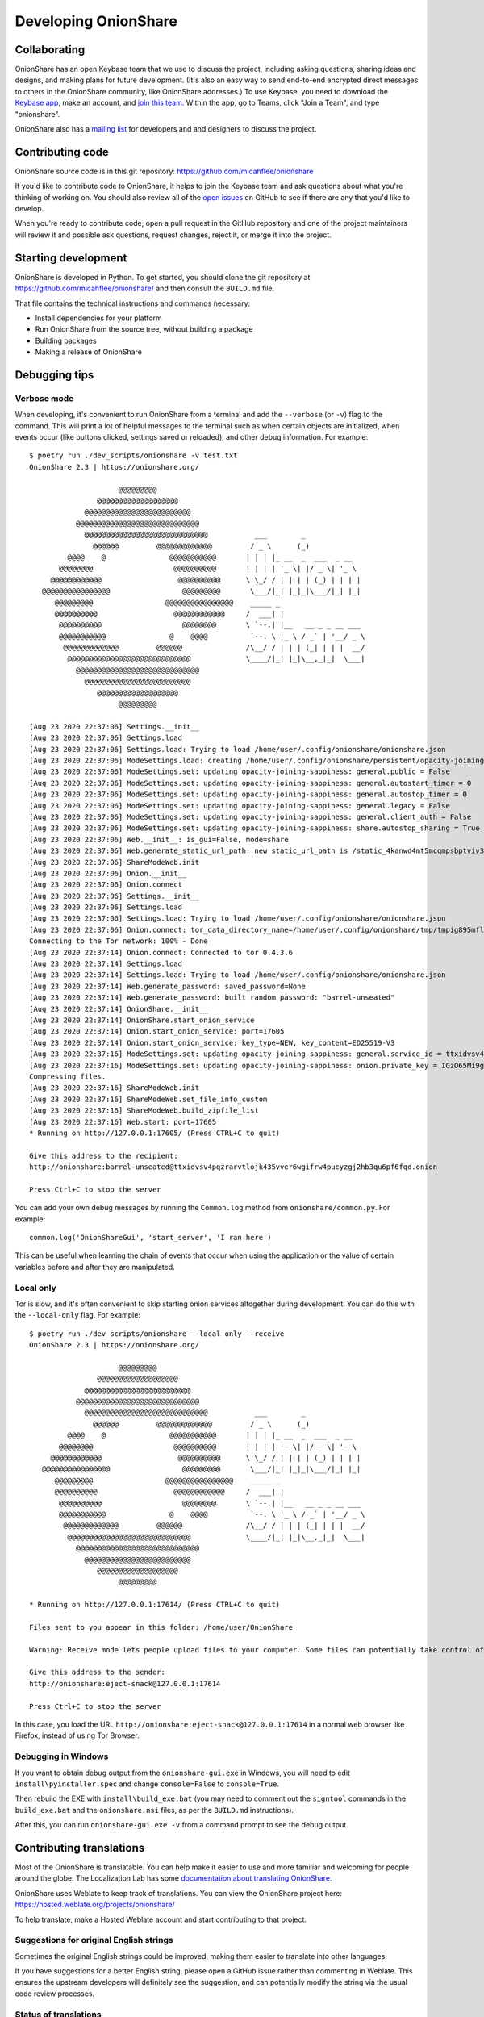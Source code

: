 Developing OnionShare
=====================

.. _collaborating:

Collaborating
-------------

OnionShare has an open Keybase team that we use to discuss the project, including asking questions, sharing ideas and designs, and making plans for future development. (It's also an easy way to send end-to-end encrypted direct messages to others in the OnionShare community, like OnionShare addresses.) To use Keybase, you need to download the `Keybase app <https://keybase.io/download>`_, make an account, and `join this team <https://keybase.io/team/onionshare>`_. Within the app, go to Teams, click "Join a Team", and type "onionshare".

OnionShare also has a `mailing list <https://lists.riseup.net/www/subscribe/onionshare-dev>`_ for developers and and designers to discuss the project.

Contributing code
-----------------

OnionShare source code is in this git repository: https://github.com/micahflee/onionshare

If you'd like to contribute code to OnionShare, it helps to join the Keybase team and ask questions about what you're thinking of working on. You should also review all of the `open issues <https://github.com/micahflee/onionshare/issues>`_ on GitHub to see if there are any that you'd like to develop.

When you're ready to contribute code, open a pull request in the GitHub repository and one of the project maintainers will review it and possible ask questions, request changes, reject it, or merge it into the project.

.. _starting_development:

Starting development
--------------------

OnionShare is developed in Python. To get started, you should clone the git repository at https://github.com/micahflee/onionshare/ and then consult the ``BUILD.md`` file.

That file contains the technical instructions and commands necessary:

* Install dependencies for your platform
* Run OnionShare from the source tree, without building a package
* Building packages
* Making a release of OnionShare

Debugging tips
--------------

Verbose mode
^^^^^^^^^^^^

When developing, it's convenient to run OnionShare from a terminal and add the ``--verbose`` (or ``-v``) flag to the command. This will print a lot of helpful messages to the terminal such as when certain objects are initialized, when events occur (like buttons clicked, settings saved or reloaded), and other debug information. For example::

    $ poetry run ./dev_scripts/onionshare -v test.txt 
    OnionShare 2.3 | https://onionshare.org/

                         @@@@@@@@@                      
                    @@@@@@@@@@@@@@@@@@@                 
                 @@@@@@@@@@@@@@@@@@@@@@@@@              
               @@@@@@@@@@@@@@@@@@@@@@@@@@@@@            
                 @@@@@@@@@@@@@@@@@@@@@@@@@@@@@           ___        _               
                   @@@@@@         @@@@@@@@@@@@@         / _ \      (_)              
             @@@@    @               @@@@@@@@@@@       | | | |_ __  _  ___  _ __    
           @@@@@@@@                   @@@@@@@@@@       | | | | '_ \| |/ _ \| '_ \   
         @@@@@@@@@@@@                  @@@@@@@@@@      \ \_/ / | | | | (_) | | | |  
       @@@@@@@@@@@@@@@@                 @@@@@@@@@       \___/|_| |_|_|\___/|_| |_|  
          @@@@@@@@@                 @@@@@@@@@@@@@@@@    _____ _                     
          @@@@@@@@@@                  @@@@@@@@@@@@     /  ___| |                    
           @@@@@@@@@@                   @@@@@@@@       \ `--.| |__   __ _ _ __ ___ 
           @@@@@@@@@@@               @    @@@@          `--. \ '_ \ / _` | '__/ _ \
            @@@@@@@@@@@@@         @@@@@@               /\__/ / | | | (_| | | |  __/
             @@@@@@@@@@@@@@@@@@@@@@@@@@@@@             \____/|_| |_|\__,_|_|  \___|
               @@@@@@@@@@@@@@@@@@@@@@@@@@@@@            
                 @@@@@@@@@@@@@@@@@@@@@@@@@              
                    @@@@@@@@@@@@@@@@@@@                 
                         @@@@@@@@@                      

    [Aug 23 2020 22:37:06] Settings.__init__
    [Aug 23 2020 22:37:06] Settings.load
    [Aug 23 2020 22:37:06] Settings.load: Trying to load /home/user/.config/onionshare/onionshare.json
    [Aug 23 2020 22:37:06] ModeSettings.load: creating /home/user/.config/onionshare/persistent/opacity-joining-sappiness.json
    [Aug 23 2020 22:37:06] ModeSettings.set: updating opacity-joining-sappiness: general.public = False
    [Aug 23 2020 22:37:06] ModeSettings.set: updating opacity-joining-sappiness: general.autostart_timer = 0
    [Aug 23 2020 22:37:06] ModeSettings.set: updating opacity-joining-sappiness: general.autostop_timer = 0
    [Aug 23 2020 22:37:06] ModeSettings.set: updating opacity-joining-sappiness: general.legacy = False
    [Aug 23 2020 22:37:06] ModeSettings.set: updating opacity-joining-sappiness: general.client_auth = False
    [Aug 23 2020 22:37:06] ModeSettings.set: updating opacity-joining-sappiness: share.autostop_sharing = True
    [Aug 23 2020 22:37:06] Web.__init__: is_gui=False, mode=share
    [Aug 23 2020 22:37:06] Web.generate_static_url_path: new static_url_path is /static_4kanwd4mt5mcqmpsbptviv3tbq
    [Aug 23 2020 22:37:06] ShareModeWeb.init
    [Aug 23 2020 22:37:06] Onion.__init__
    [Aug 23 2020 22:37:06] Onion.connect
    [Aug 23 2020 22:37:06] Settings.__init__
    [Aug 23 2020 22:37:06] Settings.load
    [Aug 23 2020 22:37:06] Settings.load: Trying to load /home/user/.config/onionshare/onionshare.json
    [Aug 23 2020 22:37:06] Onion.connect: tor_data_directory_name=/home/user/.config/onionshare/tmp/tmpig895mfl
    Connecting to the Tor network: 100% - Done
    [Aug 23 2020 22:37:14] Onion.connect: Connected to tor 0.4.3.6
    [Aug 23 2020 22:37:14] Settings.load
    [Aug 23 2020 22:37:14] Settings.load: Trying to load /home/user/.config/onionshare/onionshare.json
    [Aug 23 2020 22:37:14] Web.generate_password: saved_password=None
    [Aug 23 2020 22:37:14] Web.generate_password: built random password: "barrel-unseated"
    [Aug 23 2020 22:37:14] OnionShare.__init__
    [Aug 23 2020 22:37:14] OnionShare.start_onion_service
    [Aug 23 2020 22:37:14] Onion.start_onion_service: port=17605
    [Aug 23 2020 22:37:14] Onion.start_onion_service: key_type=NEW, key_content=ED25519-V3
    [Aug 23 2020 22:37:16] ModeSettings.set: updating opacity-joining-sappiness: general.service_id = ttxidvsv4pqzrarvtlojk435vver6wgifrw4pucyzgj2hb3qu6pf6fqd
    [Aug 23 2020 22:37:16] ModeSettings.set: updating opacity-joining-sappiness: onion.private_key = IGzO65Mi9grG7HlLD9ky82O/vWvu3WVByTqCLpZgV0iV2XaSDAqWazNHKkkP18/7jyZZyXwbLo4qOCiYLudlRA==
    Compressing files.
    [Aug 23 2020 22:37:16] ShareModeWeb.init
    [Aug 23 2020 22:37:16] ShareModeWeb.set_file_info_custom
    [Aug 23 2020 22:37:16] ShareModeWeb.build_zipfile_list
    [Aug 23 2020 22:37:16] Web.start: port=17605
    * Running on http://127.0.0.1:17605/ (Press CTRL+C to quit)

    Give this address to the recipient:
    http://onionshare:barrel-unseated@ttxidvsv4pqzrarvtlojk435vver6wgifrw4pucyzgj2hb3qu6pf6fqd.onion

    Press Ctrl+C to stop the server

You can add your own debug messages by running the ``Common.log`` method from ``onionshare/common.py``. For example::

    common.log('OnionShareGui', 'start_server', 'I ran here')

This can be useful when learning the chain of events that occur when using the application or the value of certain variables before and after they are manipulated.

Local only
^^^^^^^^^^

Tor is slow, and it's often convenient to skip starting onion services altogether during development. You can do this with the ``--local-only`` flag. For example::

    $ poetry run ./dev_scripts/onionshare --local-only --receive
    OnionShare 2.3 | https://onionshare.org/

                         @@@@@@@@@                      
                    @@@@@@@@@@@@@@@@@@@                 
                 @@@@@@@@@@@@@@@@@@@@@@@@@              
               @@@@@@@@@@@@@@@@@@@@@@@@@@@@@            
                 @@@@@@@@@@@@@@@@@@@@@@@@@@@@@           ___        _               
                   @@@@@@         @@@@@@@@@@@@@         / _ \      (_)              
             @@@@    @               @@@@@@@@@@@       | | | |_ __  _  ___  _ __    
           @@@@@@@@                   @@@@@@@@@@       | | | | '_ \| |/ _ \| '_ \   
         @@@@@@@@@@@@                  @@@@@@@@@@      \ \_/ / | | | | (_) | | | |  
       @@@@@@@@@@@@@@@@                 @@@@@@@@@       \___/|_| |_|_|\___/|_| |_|  
          @@@@@@@@@                 @@@@@@@@@@@@@@@@    _____ _                     
          @@@@@@@@@@                  @@@@@@@@@@@@     /  ___| |                    
           @@@@@@@@@@                   @@@@@@@@       \ `--.| |__   __ _ _ __ ___ 
           @@@@@@@@@@@               @    @@@@          `--. \ '_ \ / _` | '__/ _ \
            @@@@@@@@@@@@@         @@@@@@               /\__/ / | | | (_| | | |  __/
             @@@@@@@@@@@@@@@@@@@@@@@@@@@@@             \____/|_| |_|\__,_|_|  \___|
               @@@@@@@@@@@@@@@@@@@@@@@@@@@@@            
                 @@@@@@@@@@@@@@@@@@@@@@@@@              
                    @@@@@@@@@@@@@@@@@@@                 
                         @@@@@@@@@                      

    * Running on http://127.0.0.1:17614/ (Press CTRL+C to quit)

    Files sent to you appear in this folder: /home/user/OnionShare

    Warning: Receive mode lets people upload files to your computer. Some files can potentially take control of your computer if you open them. Only open things from people you trust, or if you know what you are doing.

    Give this address to the sender:
    http://onionshare:eject-snack@127.0.0.1:17614

    Press Ctrl+C to stop the server

In this case, you load the URL ``http://onionshare:eject-snack@127.0.0.1:17614`` in a normal web browser like Firefox, instead of using Tor Browser.

Debugging in Windows
^^^^^^^^^^^^^^^^^^^^

If you want to obtain debug output from the ``onionshare-gui.exe`` in Windows, you will need to edit ``install\pyinstaller.spec`` and change ``console=False`` to ``console=True``.

Then rebuild the EXE with ``install\build_exe.bat`` (you may need to comment out the ``signtool`` commands in the ``build_exe.bat`` and the ``onionshare.nsi`` files, as per the ``BUILD.md`` instructions).

After this, you can run ``onionshare-gui.exe -v`` from a command prompt to see the debug output.

Contributing translations
-------------------------

Most of the OnionShare is translatable. You can help make it easier to use and more familiar and welcoming for people around the globe. The Localization Lab has some `documentation about translating OnionShare <https://wiki.localizationlab.org/index.php/OnionShare>`_.

OnionShare uses Weblate to keep track of translations. You can view the OnionShare project here: https://hosted.weblate.org/projects/onionshare/

To help translate, make a Hosted Weblate account and start contributing to that project.

Suggestions for original English strings
^^^^^^^^^^^^^^^^^^^^^^^^^^^^^^^^^^^^^^^^

Sometimes the original English strings could be improved, making them easier to translate into other languages.

If you have suggestions for a better English string, please open a GitHub issue rather than commenting in Weblate. This ensures the upstream developers will definitely see the suggestion, and can potentially modify the string via the usual code review processes.

Status of translations
^^^^^^^^^^^^^^^^^^^^^^
Here is the current translation status. If you want start a translation in a language not to be found here, please write us to the mailing list: onionshare-dev@lists.riseup.net

.. image:: https://hosted.weblate.org/widgets/onionshare/-/translations/multi-auto.svg

Translate the .desktop file
^^^^^^^^^^^^^^^^^^^^^^^^^^^

You can also translate the ``install/onionshare.desktop`` file.

Duplicate the line that begins with ``Comment=``. Add the language code to the new line so it becomes ``Comment[lang]=`` (lang should be your language). You can see what language codes are used for translation by looking at the ``share/locale/*.json`` filenames::

    Comment=Original string
    Comment[da]=Danish translation of the original string

Do the same for other untranslated lines.